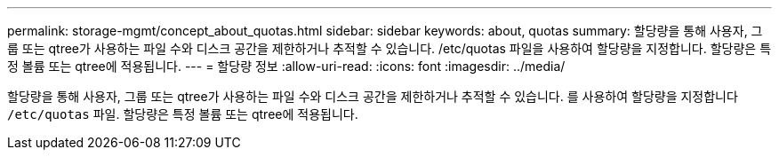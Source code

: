 ---
permalink: storage-mgmt/concept_about_quotas.html 
sidebar: sidebar 
keywords: about, quotas 
summary: 할당량을 통해 사용자, 그룹 또는 qtree가 사용하는 파일 수와 디스크 공간을 제한하거나 추적할 수 있습니다. /etc/quotas 파일을 사용하여 할당량을 지정합니다. 할당량은 특정 볼륨 또는 qtree에 적용됩니다. 
---
= 할당량 정보
:allow-uri-read: 
:icons: font
:imagesdir: ../media/


[role="lead"]
할당량을 통해 사용자, 그룹 또는 qtree가 사용하는 파일 수와 디스크 공간을 제한하거나 추적할 수 있습니다. 를 사용하여 할당량을 지정합니다 `/etc/quotas` 파일. 할당량은 특정 볼륨 또는 qtree에 적용됩니다.
